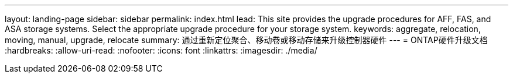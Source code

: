 ---
layout: landing-page 
sidebar: sidebar 
permalink: index.html 
lead: This site provides the upgrade procedures for AFF, FAS, and ASA storage systems. Select the appropriate upgrade procedure for your storage system. 
keywords: aggregate, relocation, moving, manual, upgrade, relocate 
summary: 通过重新定位聚合、移动卷或移动存储来升级控制器硬件 
---
= ONTAP硬件升级文档
:hardbreaks:
:allow-uri-read: 
:nofooter: 
:icons: font
:linkattrs: 
:imagesdir: ./media/


